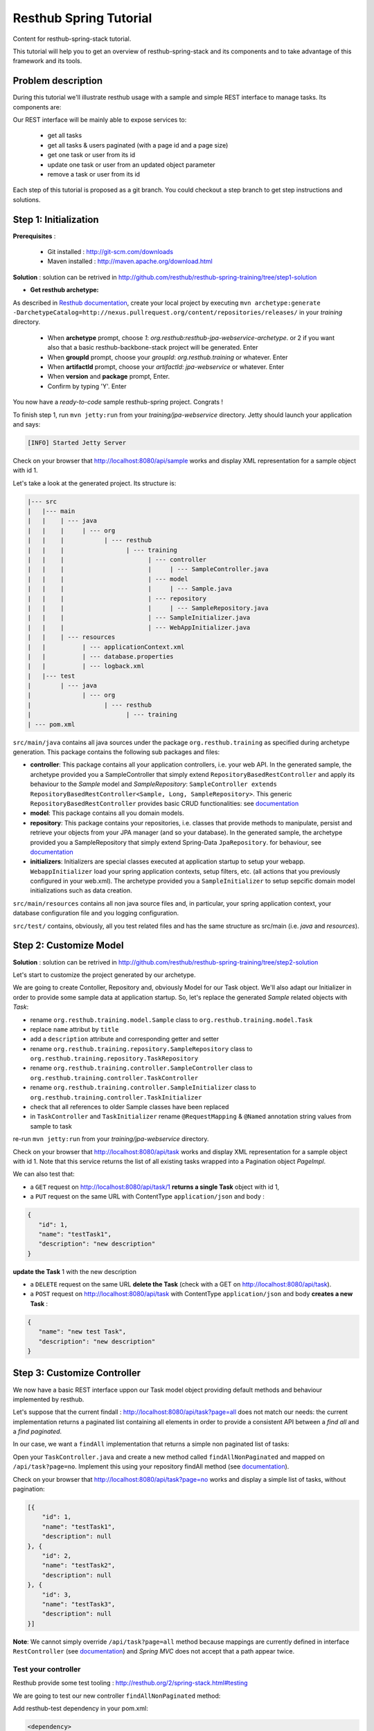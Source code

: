 Resthub Spring Tutorial
=======================

Content for resthub-spring-stack tutorial.

This tutorial will help you to get an overview of resthub-spring-stack and its components and to take advantage of this framework and its tools.

Problem description
-------------------

During this tutorial we'll illustrate resthub usage with a sample and simple REST interface to manage tasks. Its components are:

.. image:: http://www.yuml.me/c57b8a61

Our REST interface will be mainly able to expose services to:

   - get all tasks
   - get all tasks & users paginated (with a page id and a page size)
   - get one task or user from its id
   - update one task or user from an updated object parameter
   - remove a task or user from its id
   
Each step of this tutorial is proposed as a git branch. You could checkout a step branch to get step instructions and solutions.
  
Step 1: Initialization
----------------------

**Prerequisites** :

   - Git installed : `<http://git-scm.com/downloads>`_
   - Maven installed : `<http://maven.apache.org/download.html>`_
   
**Solution** : solution can be retrived in `<http://github.com/resthub/resthub-spring-training/tree/step1-solution>`_

- **Get resthub archetype:**

As described in `Resthub documentation <http://resthub.org/2/getting-started.html>`_, create your local project by executing 
``mvn archetype:generate -DarchetypeCatalog=http://nexus.pullrequest.org/content/repositories/releases/`` in your `training` directory.

   - When **archetype** prompt, choose `1`: `org.resthub:resthub-jpa-webservice-archetype`. or 2 if you want also that a basic resthub-backbone-stack project
     will be generated. Enter
   - When **groupId** prompt, choose your `groupId`: `org.resthub.training` or whatever. Enter
   - When **artifactId** prompt, choose your `artifactId`: `jpa-webservice` or whatever. Enter
   - When **version** and **package** prompt, Enter.
   - Confirm by typing 'Y'. Enter

You now have a `ready-to-code` sample resthub-spring project. Congrats !

To finish step 1, run ``mvn jetty:run`` from your `training/jpa-webservice` directory. Jetty should launch your application
and says: 

.. code-block:: script

   [INFO] Started Jetty Server

Check on your browser that `<http://localhost:8080/api/sample>`_ works and display XML representation for a sample object with id 1.

Let's take a look at the generated project. Its structure is:

.. code-block:: text

   |--- src
   |   |--- main
   |   |    | --- java
   |   |    |     | --- org
   |   |    |           | --- resthub
   |   |    |                 | --- training
   |   |    |                       | --- controller
   |   |    |                       |     | --- SampleController.java
   |   |    |                       | --- model
   |   |    |                       |     | --- Sample.java
   |   |    |                       | --- repository
   |   |    |                       |     | --- SampleRepository.java
   |   |    |                       | --- SampleInitializer.java
   |   |    |                       | --- WebAppInitializer.java
   |   |    | --- resources
   |   |          | --- applicationContext.xml
   |   |          | --- database.properties
   |   |          | --- logback.xml
   |   |--- test
   |        | --- java
   |              | --- org
   |                    | --- resthub
   |                          | --- training
   | --- pom.xml
   
``src/main/java`` contains all java sources under the package ``org.resthub.training`` as specified during archetype generation.
This package contains the following sub packages and files: 

- **controller**: This package contains all your application controllers, i.e. your web API. In the generated sample, the archetype provided
  you a SampleController that simply extend ``RepositoryBasedRestController`` and apply its behaviour to the *Sample* model and
  *SampleRepository*: ``SampleController extends RepositoryBasedRestController<Sample, Long, SampleRepository>``. This generic ``RepositoryBasedRestController``
  provides basic CRUD functionalities: see `documentation <http://jenkins.pullrequest.org/job/resthub-spring-stack-master/javadoc/org/resthub/web/controller/ServiceBasedRestController.html>`_
- **model**: This package contains all you domain models.
- **repository**: This package contains your repositories, i.e. classes that provide methods to manipulate, persist and retrieve your objects from your JPA
  manager (and so your database). In the generated sample, the archetype provided you a SampleRepository that simply extend Spring-Data ``JpaRepository``.
  for behaviour, see `documentation <http://static.springsource.org/spring-data/data-jpa/docs/current/api/org/springframework/data/jpa/repository/JpaRepository.html>`_
- **initializers**: Initializers are special classes executed at application startup to setup your webapp. ``WebappInitializer`` load your spring application contexts,
  setup filters, etc. (all actions that you previously configured in your web.xml). The archetype provided you a ``SampleInitializer`` to setup sepcific domain model
  initializations such as data creation.
  
``src/main/resources`` contains all non java source files and, in particular, your spring application context, your database configuration file and you logging configuration.

``src/test/`` contains, obviously, all you test related files and has the same structure as src/main (i.e. *java* and *resources*).


Step 2: Customize Model
-----------------------

**Solution** : solution can be retrived in `<http://github.com/resthub/resthub-spring-training/tree/step2-solution>`_

Let's start to customize the project generated by our archetype.

We are going to create Contoller, Repository and, obviously Model for our Task object. We'll also adapt our Initializer in order to provide
some sample data at application startup. So, let's replace the generated `Sample` related objects with `Task`: 

- rename ``org.resthub.training.model.Sample`` class to ``org.resthub.training.model.Task``
- replace ``name`` attribut by ``title``
- add a ``description`` attribute and corresponding getter and setter
- rename ``org.resthub.training.repository.SampleRepository`` class to ``org.resthub.training.repository.TaskRepository``
- rename ``org.resthub.training.controller.SampleController`` class to ``org.resthub.training.controller.TaskController``
- rename ``org.resthub.training.controller.SampleInitializer`` class to ``org.resthub.training.controller.TaskInitializer``
- check that all references to older Sample classes have been replaced
- in ``TaskController`` and  ``TaskInitializer`` rename ``@RequestMapping`` & ``@Named`` annotation string values from sample to task  

re-run ``mvn jetty:run`` from your `training/jpa-webservice` directory. 

Check on your browser that `<http://localhost:8080/api/task>`_ works and display XML representation for a sample object with id 1.
Note that this service returns the list of all existing tasks wrapped into a Pagination object `PageImpl`.

We can also test that:

- a ``GET`` request on `<http://localhost:8080/api/task/1>`_ **returns a single Task** object with id 1, 
- a ``PUT`` request on the same URL with ContentType ``application/json`` and body : 

.. code-block:: javascript

   {
      "id": 1,
      "name": "testTask1",
      "description": "new description"
   }
   
**update the Task** 1 with the new description
  
- a ``DELETE`` request on the same URL **delete the Task** (check with a GET on `<http://localhost:8080/api/task>`_).
- a ``POST`` request on `<http://localhost:8080/api/task>`_ with ContentType ``application/json`` and body **creates a new Task** : 

.. code-block:: javascript

   {
      "name": "new test Task",
      "description": "new description"
   }

Step 3: Customize Controller
----------------------------

We now have a basic REST interface uppon our Task model object providing default methods and behaviour implemented by resthub.

Let's suppose that the current findall : `<http://localhost:8080/api/task?page=all>`_ does not match our needs: the current implementation
returns a paginated list containing all elements in order to provide a consistent API between a *find all* and a *find paginated*.

In our case, we want a ``findAll`` implementation that returns a simple non paginated list of tasks: 

Open your ``TaskController.java`` and create a new method called ``findAllNonPaginated`` and mapped on ``/api/task?page=no``. Implement this
using your repository findAll method (see `documentation <http://static.springsource.org/spring-data/data-jpa/docs/current/api/org/springframework/data/jpa/repository/JpaRepository.html#findAll()>`_).

Check on your browser that `<http://localhost:8080/api/task?page=no>`_ works and display a simple list of tasks, without pagination:

.. code-block:: javascript

   [{
       "id": 1,
       "name": "testTask1",
       "description": null
   }, {
       "id": 2,
       "name": "testTask2",
       "description": null
   }, {
       "id": 3,
       "name": "testTask3",
       "description": null
   }]

**Note**: We cannot simply override ``/api/task?page=all`` method because mappings are currently defined in interface ``RestController`` 
(see `documentation <http://jenkins.pullrequest.org/job/resthub-spring-stack-master/javadoc/org/resthub/web/controller/RestController.html>`_)
and *Spring MVC* does not accept that a path appear twice.

Test your controller
++++++++++++++++++++

Resthub provide some test tooling : `<http://resthub.org/2/spring-stack.html#testing>`_

We are going to test our new controller ``findAllNonPaginated`` method: 

Add resthub-test dependency in your pom.xml:

.. code-block:: xml

   <dependency>
      <groupId>org.resthub</groupId>
      <artifactId>resthub-test</artifactId>
      <version>${resthub.spring.stack.version}</version>
      <scope>test</scope>
   </dependency>
   
In ``src/test/org/resthub/training``, add a ``controller`` directory and create a ``TaskControllerTest`` inside. 

We first want to make an **integration test** of our controller:

Make your ``TaskControllerTest`` extend resthub ``AbstractWebTest`` 
(see `documentation <http://jenkins.pullrequest.org/job/resthub-spring-stack-master/javadoc/org/resthub/test/common/AbstractWebTest.html>`_)
and implement a new ``findAllNonPaginated`` test method that creates some tasks and call controller. 

Verify that the new controller: 

- returns a response that is not empty, 
- does not contain pagination
- contains the created tasks.
